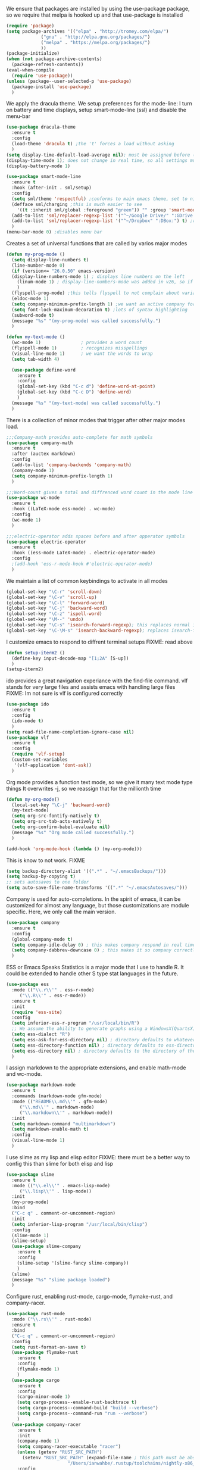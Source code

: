 
We ensure that packages are installed by using the use-package package, so we require that melpa is hooked up and that use-package is installed
#+NAME: Package install stuff
#+BEGIN_SRC emacs-lisp
  (require 'package)
  (setq package-archives '(("elpa" . "http://tromey.com/elpa/")
			   ("gnu" . "http://elpa.gnu.org/packages/")
			   ("melpa" . "https://melpa.org/packages/")
			   ))
  (package-initialize)
  (when (not package-archive-contents)
    (package-refresh-contents))
  (eval-when-compile
    (require 'use-package))
  (unless (package--user-selected-p 'use-package)
    (package-install 'use-package)
    )
#+END_SRC 

We apply the dracula theme.
We setup preferences for the mode-line:
I turn on battery and time displays, setup smart-mode-line (ssl) and disable the menu-bar
#+NAME: universal: cosmetics
#+BEGIN_SRC emacs-lisp
  (use-package dracula-theme
    :ensure t
    :config
    (load-theme 'dracula t) ;the 't' forces a load without asking
    )
  (setq display-time-default-load-average nil); must be assigned before (display-time-mode 1) is called
  (display-time-mode 1); does not change in real time, so all settings must be assigned before
  (display-battery-mode 1)

  (use-package smart-mode-line
    :ensure t
    :hook (after-init . sml/setup)
    :config
    (setq sml/theme 'respectful) ;conforms to main emacs theme, set to nil to allow default colors
    (defface sml/charging ;this is much easier to see
      '((t :inherit sml/global :foreground "green")) "" :group 'smart-mode-line-faces)
    (add-to-list 'sml/replacer-regexp-list '("^~/Google Drive/" ":GDrive:") t) ;re replacement Google Drive -> GDrive
    (add-to-list 'sml/replacer-regexp-list '("^~/Dropbox" ":DBox:") t) ;re replacement Drop Box -> DBox
    )
  (menu-bar-mode 0) ;disables menu bar
#+END_SRC



Creates a set of universal functions that are called by varios major modes
#+NAME: universal: functions
#+BEGIN_SRC emacs-lisp
  (defun my-prog-mode ()
    (setq display-line-numbers t)
    (line-number-mode 0)
    (if (version<= "26.0.50" emacs-version) 
	(display-line-numbers-mode 1) ; displays line numbers on the left
      (linum-mode 1) ; display-line-numbers-mode was added in v26, so if earlier, we default to linum-mode
      )
    (flyspell-prog-mode) ;this tells flyspell to not complain about variable names
    (eldoc-mode 1)
    (setq company-minimum-prefix-length 1) ;we want an active company for programming, as there are many variable names, and memory is hard
    (setq font-lock-maximum-decoration t) ;lots of syntax highlighting
    (subword-mode t)
    (message "%s" "(my-prog-mode) was called successfully.")
    )

  (defun my-text-mode ()
    (wc-mode 1)               ; provides a word count
    (flyspell-mode 1)         ; recognizes misspellings
    (visual-line-mode 1)      ; we want the words to wrap
    (setq tab-width 4)

    (use-package define-word
      :ensure t
      :config
      (global-set-key (kbd "C-c d") 'define-word-at-point)
      (global-set-key (kbd "C-c D") 'define-word)
      )
    (message "%s" "(my-text-mode) was called successfully.")
    )
#+END_SRC


There is a collection of minor modes that trigger after other major modes load.
#+NAME: universal: minor-modes
#+BEGIN_SRC emacs-lisp
  ;;;Company-math provides auto-complete for math symbols
  (use-package company-math
    :ensure t
    :after (auctex markdown)
    :config
    (add-to-list 'company-backends 'company-math)
    (company-mode 1)
    (setq company-minimum-prefix-length 1)
    )

  ;;;Word-count gives a total and diffrenced word count in the mode line
  (use-package wc-mode
    :ensure t
    :hook ((LaTeX-mode ess-mode) . wc-mode)
    :config
    (wc-mode 1)
    )

  ;;;electric-operator adds spaces before and after opperator symbols
  (use-package electric-operator
    :ensure t
    :hook ((ess-mode LaTeX-mode) . electric-operator-mode)
    :config
    ;(add-hook 'ess-r-mode-hook #'electric-operator-mode)
    )
#+END_SRC


We maintain a list of common keybindings to activate in all modes
#+NAME: universal: keybindings
#+BEGIN_SRC emacs-lisp
  (global-set-key "\C-r" 'scroll-down)
  (global-set-key "\C-v" 'scroll-up)
  (global-set-key "\C-l" 'forward-word)
  (global-set-key "\C-j" 'backward-word)
  (global-set-key "\C-z" 'ispell-word)
  (global-set-key "\M--" 'undo)
  (global-set-key "\C-s" 'isearch-forward-regexp); this replaces normal isearch
  (global-set-key "\C-\M-s" 'isearch-backward-regexp); replaces isearch-forward-regexp
#+END_SRC


I customize emacs to respond to diffrent terminal setups
FIXME: read above
#+NAME: setup terminal functions
#+BEGIN_SRC emacs-lisp
  (defun setup-iterm2 ()
    (define-key input-decode-map "[1;2A" [S-up])
    )
  (setup-iterm2)
#+END_SRC

ido provides a great navigation experiance with the find-file command. 
vlf stands for very large files and assists emacs with handling large files
FIXME: Im not sure is vlf is configured correctly
#+NAME: general file and navigation
#+BEGIN_SRC emacs-lisp
  (use-package ido
    :ensure t
    :config
    (ido-mode t)
    )
  (setq read-file-name-completion-ignore-case nil)
  (use-package vlf
    :ensure t
    :config
    (require 'vlf-setup)
    (custom-set-variables
     '(vlf-application 'dont-ask))
    )
#+END_SRC

Org mode provides a function text mode, so we give it many text mode type things
It overwrites \C-j, so we reassign that for the millionth time
#+NAME: Org-mode
#+BEGIN_SRC emacs-lisp
  (defun my-org-mode()
    (local-set-key "\C-j" 'backward-word)
    (my-text-mode)
    (setq org-src-fontify-natively t)
    (setq org-src-tab-acts-natively t)
    (setq org-confirm-babel-evaluate nil)
    (message "%s" "Org mode called successfully.")
    )

  (add-hook 'org-mode-hook (lambda () (my-org-mode)))
#+END_SRC


This is know to not work. FIXME
#+NAME: universal: backups
#+BEGIN_SRC emacs-lisp
  (setq backup-directory-alist '((".*" . "~/.emacsBackups/")))
  (setq backup-by-copying t)
  ;; sets autosaves to one folder
  (setq auto-save-file-name-transforms '((".*" "~/.emacsAutosaves/")))
#+END_SRC

Company is used for auto-completions. In the spirit of emacs, it can be customized for almost any language, but those customizations are module specific. Here, we only call the main version.
#+NAME: universal: company
#+BEGIN_SRC emacs-lisp
(use-package company
  :ensure t
  :config
  (global-company-mode t)
  (setq company-idle-delay 0) ; this makes company respond in real time (no delay)
  (setq company-dabbrev-downcase 0) ; this makes it so company correctly gives cases
  )
#+END_SRC

ESS or Emacs Speaks Statistics is a major mode that I use to handle R. It could be extended to handle other S type stat languages in the future. 
#+NAME: Emacs Speaks Statistics
#+BEGIN_SRC emacs-lisp
  (use-package ess
    :mode (("\\.r\\'" . ess-r-mode)
	   ("\\.R\\'" . ess-r-mode))  
    :ensure t
    :init
    (require 'ess-site)
    :config
    (setq inferior-ess-r-program "/usr/local/bin/R")
    ;; We assume the ability to generate graphs using a WindowsX(QuartsX) program.
    (setq ess-dialect "R")
    (setq ess-ask-for-ess-directory nil) ; directory defaults to whatever ess-directory-function returns
    (setq ess-directory-function nil) ; directory defaults to ess-directory
    (setq ess-directory nil) ; directory defaults to the directory of the opened file
    )

#+END_SRC

I assign markdown to the appropriate extensions, and enable math-mode and wc-mode.
#+NAME: Markdown
#+BEGIN_SRC emacs-lisp
  (use-package markdown-mode
    :ensure t
    :commands (markdown-mode gfm-mode)
    :mode (("README\\.md\\'" . gfm-mode)
	   ("\\.md\\'" . markdown-mode)
	   ("\\.markdown\\'" . markdown-mode))
    :init
    (setq markdown-command "multimarkdown")
    (setq markdown-enable-math t)
    :config
    (visual-line-mode 1)
    )
#+END_SRC

I use slime as my lisp and elisp editor
FIXME: there must be a better way to config this than slime for both elisp and lisp
#+NAME: elisp and lisp
#+BEGIN_SRC emacs-lisp
  (use-package slime 
    :ensure t
    :mode (("\\.el\\'" . emacs-lisp-mode)
	   ("\\.lisp\\'" . lisp-mode))
    :init
    (my-prog-mode)
    :bind
    ("C-c q" . comment-or-uncomment-region)
    :init
    (setq inferior-lisp-program "/usr/local/bin/clisp")
    :config
    (slime-mode 1)
    (slime-setup)
    (use-package slime-company
      :ensure t
      :config
      (slime-setup '(slime-fancy slime-company))
      )
    (slime)
    (message "%s" "slime package loaded")
    )

#+END_SRC

Configure rust, enabling rust-mode, cargo-mode, flymake-rust, and company-racer.
#+NAME: Rust-mode
#+BEGIN_SRC emacs-lisp
(use-package rust-mode
  :mode ("\\.rs\\'" . rust-mode)
  :ensure t
  :bind
  ("C-c q" . comment-or-uncomment-region)
  :config
  (setq rust-format-on-save t)
  (use-package flymake-rust
    :ensure t
    :config
    (flymake-mode 1)
    )
  (use-package cargo
    :ensure t
    :config
    (cargo-minor-mode 1)
    (setq cargo-process--enable-rust-backtrace t)
    (setq cargo-process--command-build "build --verbose")
    (setq cargo-process--command-run "run --verbose")
    )
  (use-package company-racer
    :ensure t
    :init
    (company-mode 1)
    (setq company-racer-executable "racer")
    (unless (getenv "RUST_SRC_PATH")
      (setenv "RUST_SRC_PATH" (expand-file-name ; this path must be absolute
    			       "/Users/ianwahbe/.rustup/toolchains/nightly-x86_64-apple-darwin/lib/rustlib/src/rust/src")))
    :config
    (add-to-list 'company-backends 'company-racer)
    )
  )
#+END_SRC

Setup elpy to provide auto-complete, highlighting, indent guides, along with an inferior shell
#+NAME: Python (elpy) configuration
#+BEGIN_SRC emacs-lisp
  (use-package elpy
    :mode ("\\.py\\'" . python-mode)
    :hook (python-mode . elpy-mode)
    :ensure t
    :init
    :bind
    ("C-c q" . comment-or-uncomment-region)
    ("M-]" . elpy-nav-indent-shift-right)
    ("M-[" . elpy-nav-indent-shift-left)
    :config
    (elpy-enable)
    (setq elpy-rpc-backend "company")
    (add-hook 'before-save-hook (lambda () (elpy-format-code)))
    (use-package highlight-indent-guides
      :ensure t
      :config
      (highlight-indentation-mode 0)
      (setq highlight-indent-guides-method 'column); could be "character", "fill", "column"
      (setq highlight-indent-guides-character ?\|) ;sets character of the highlight, if in character mode
      (setq highlight-indent-guides-responsive nil); options: 'top, 'stack, this dictates if and how it responds to the cursor position
      (setq highlight-indent-guides-delay 0); respond immediately to the cursor
      (setq highlight-indent-guides-auto-enabled nil) ;this means that I can set colors, t means that it will guess based on theme
      (set-face-background 'highlight-indent-guides-odd-face "darkcyan")
      (set-face-background 'highlight-indent-guides-even-face "darkcyan")
      (set-face-foreground 'highlight-indent-guides-character-face "dimgrey")
      (highlight-indent-guides-mode 1); turn on mode
      )
    (setq indent-tabs-mode nil)
    (setq elpy-rpc-python-command "python3")
    (elpy-rpc-restart)
    (defun set-shell-python3 ()
      (interactive)
      (setq python-shell-interpreter "python3")
      (setq python-shell-interpreter-args "-i")
      (with-eval-after-load 'python
	;;This makes readline work in the interpreter
	(defun python-shell-completion-native-try ()
	  "Return non-nil if can trigger native completion."
	  (let ((python-shell-completion-native-enable t)
		(python-shell-completion-native-output-timeout
		 python-shell-completion-native-try-output-timeout))
	    (python-shell-completion-native-get-completions
	     (get-buffer-process (current-buffer))
	     nil "_"))))
      )
    (set-shell-python3)
    (defun set-shell-ipython ()
      (interactive)
      (setq python-shell-interpreter "ipython")
      (setq python-shell-interpreter-args "--simple-prompt -i")
      )
    (use-package pyenv-mode
      :ensure t
      :init
      (setenv "WORKON_HOME" "~/.pyenv/versions/")
      :config
      (add-to-list 'exc-path "~/.pyenv/shims")
      (pyenv-mode)
      :bind
      ("C-x p e" . pyenv-activate-current-project)
      )
    (message "%s" "Python mode was called successfully.")
    )
#+END_SRC

sets up latex support along with a collection of skeletons for latex
#+NAME: latex
#+BEGIN_SRC emacs-lisp
  (use-package tex
    :defer t
    :ensure auctex
    :config
    (setq TeX-auto-save t)
    (setq TeX-parse-self t)
    (local-set-key "\C-j" 'backward-word)
    (add-hook 'latex-mode-hook (lambda () (display-line-numbers--turn-on)))
    (ispell-minor-mode)
    (visual-line-mode)
    (define-skeleton skeleton-math-letter
      "Inserts a latex Letter Outline into the buffer"
      "Title: "
      "\\documentclass[11pt, oneside]{article}\n"
      "\\usepackage{geometry}\n"
      "\\geometry{letterpaper}\n"
      "\\usepackage{graphicx}\n"
      "\\usepackage{amssymb}\n"
      "\\usepackage{enumitem}\n"
      "\\usepackage{amsmath}\n"
      "\\usepackage{amsfonts}\n"
      "\\makeatletter\n"
      "\\newcommand{\\zz}{\\mathbb{Z}}\n"
      "\\newcommand{\\rr}{\\mathbb{R}}\n"
      "\\newcommand{\\cc}{\\mathbb{C}}\n"
      "\\newcommand{\\qq}{\\mathbb{Q}}\n"
      "\\newcommand{\\nsum}{\\sum^n_{i=1}}\n"
      "\\newcommand{\\exc}[1]{$ $\\\\\\noindent\\textbf{Problem #1}}\n"
      "\\newcommand{\\inpr}[2]{\\langle #1, #2\\rangle}\n"
      "\\newcommand{\\floor}[1]{\\lfloor #1 \\rfloor}\n"
      "\\newcommand{\\bmatrix}[1]{\\begin{bmatrix}#1\\end{bmatrix}}\n"
      "\\newcommand{\\fl}{{\\mathcal L}}\n"
      "\\newcommand{\\fu}{{\\mathcal U}}\n"
      "\\usepackage{tikz}\n"
      "\\title{" str | "Title " "\n"
      "\\\\ \\large " (setq v1 (skeleton-read "Class:"))  "}\n"
      "\\author{Ian Wahbe}\n"
      "\\date{" (setq v2 (skeleton-read "Date:")) "}\n"
      "\\begin{document}\n"
      "\\maketitle\n"
      "$\n"
      "$\\\\\n"
      -
      "\n\n\n\\end{document}"
      )
    (message "%s" "LaTex mode was called successfully.")
    )
#+END_SRC 
